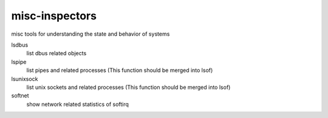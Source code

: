 misc-inspectors
===============

misc tools for understanding the state and behavior of systems

lsdbus
	list dbus related objects

lspipe
	list pipes and related processes
	(This function should be merged into lsof)

lsunixsock
	list unix sockets and related processes
	(This function should be merged into lsof)

softnet
	show network related statistics of softirq
